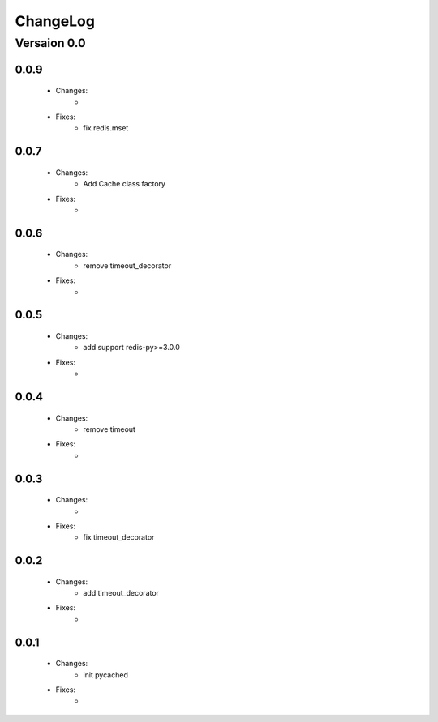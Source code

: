 ..  _changelog:

ChangeLog
=========

Versaion 0.0
------------

0.0.9
~~~~~

    - Changes:
        -

    - Fixes:
        - fix redis.mset


0.0.7
~~~~~

    - Changes:
        - Add Cache class factory

    - Fixes:
        -

0.0.6
~~~~~

    - Changes:
        - remove timeout_decorator

    - Fixes:
        -


0.0.5
~~~~~

    - Changes:
        - add support redis-py>=3.0.0

    - Fixes:
        -


0.0.4
~~~~~

    - Changes:
        - remove timeout

    - Fixes:
        -

0.0.3
~~~~~

    - Changes:
        -

    - Fixes:
        - fix timeout_decorator

0.0.2
~~~~~

    - Changes:
        - add timeout_decorator

    - Fixes:
        -

0.0.1
~~~~~

    - Changes:
        - init pycached

    - Fixes:
        -


